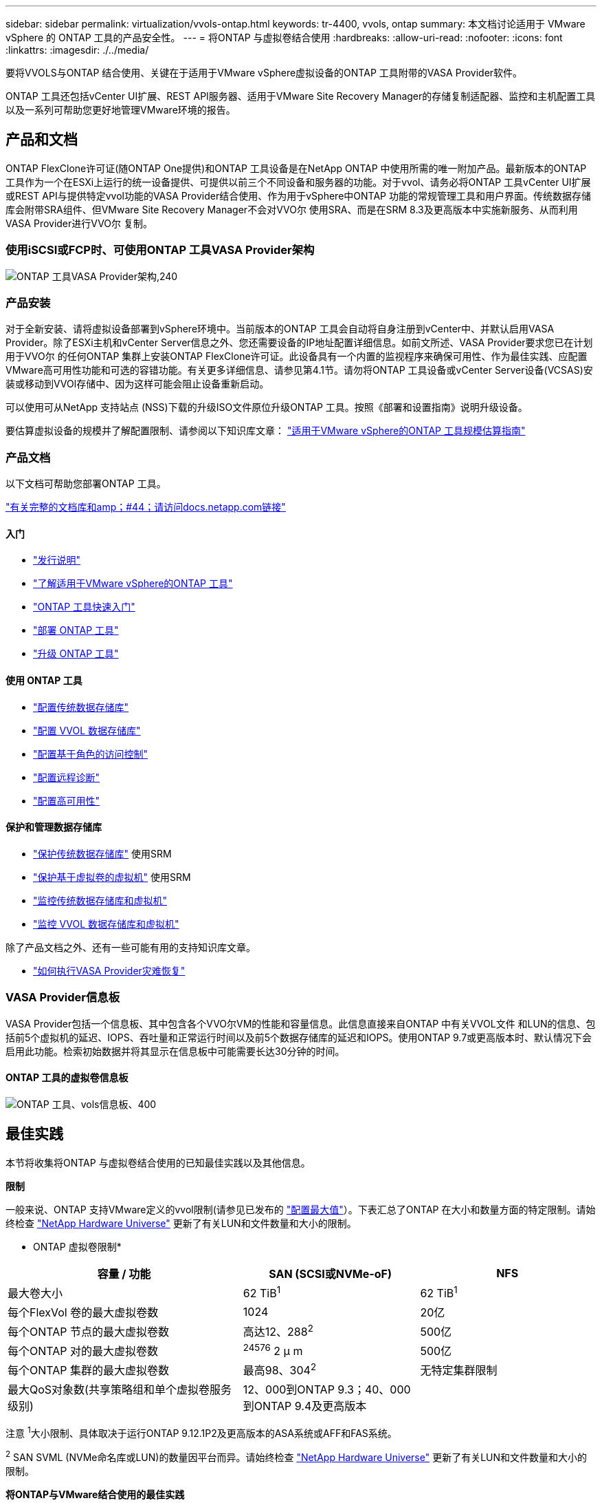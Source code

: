 ---
sidebar: sidebar 
permalink: virtualization/vvols-ontap.html 
keywords: tr-4400, vvols, ontap 
summary: 本文档讨论适用于 VMware vSphere 的 ONTAP 工具的产品安全性。 
---
= 将ONTAP 与虚拟卷结合使用
:hardbreaks:
:allow-uri-read: 
:nofooter: 
:icons: font
:linkattrs: 
:imagesdir: ./../media/


[role="lead"]
要将VVOLS与ONTAP 结合使用、关键在于适用于VMware vSphere虚拟设备的ONTAP 工具附带的VASA Provider软件。

ONTAP 工具还包括vCenter UI扩展、REST API服务器、适用于VMware Site Recovery Manager的存储复制适配器、监控和主机配置工具以及一系列可帮助您更好地管理VMware环境的报告。



== 产品和文档

ONTAP FlexClone许可证(随ONTAP One提供)和ONTAP 工具设备是在NetApp ONTAP 中使用所需的唯一附加产品。最新版本的ONTAP 工具作为一个在ESXi上运行的统一设备提供、可提供以前三个不同设备和服务器的功能。对于vvol、请务必将ONTAP 工具vCenter UI扩展或REST API与提供特定vvol功能的VASA Provider结合使用、作为用于vSphere中ONTAP 功能的常规管理工具和用户界面。传统数据存储库会附带SRA组件、但VMware Site Recovery Manager不会对VVO尔 使用SRA、而是在SRM 8.3及更高版本中实施新服务、从而利用VASA Provider进行VVO尔 复制。



=== 使用iSCSI或FCP时、可使用ONTAP 工具VASA Provider架构

image:vvols-image5.png["ONTAP 工具VASA Provider架构,240"]



=== 产品安装

对于全新安装、请将虚拟设备部署到vSphere环境中。当前版本的ONTAP 工具会自动将自身注册到vCenter中、并默认启用VASA Provider。除了ESXi主机和vCenter Server信息之外、您还需要设备的IP地址配置详细信息。如前文所述、VASA Provider要求您已在计划用于VVO尔 的任何ONTAP 集群上安装ONTAP FlexClone许可证。此设备具有一个内置的监视程序来确保可用性、作为最佳实践、应配置VMware高可用性功能和可选的容错功能。有关更多详细信息、请参见第4.1节。请勿将ONTAP 工具设备或vCenter Server设备(VCSAS)安装或移动到VVOl存储中、因为这样可能会阻止设备重新启动。

可以使用可从NetApp 支持站点 (NSS)下载的升级ISO文件原位升级ONTAP 工具。按照《部署和设置指南》说明升级设备。

要估算虚拟设备的规模并了解配置限制、请参阅以下知识库文章： https://kb.netapp.com/Advice_and_Troubleshooting/Data_Storage_Software/VSC_and_VASA_Provider/OTV%3A_Sizing_Guide_for_ONTAP_tools_for_VMware_vSphere["适用于VMware vSphere的ONTAP 工具规模估算指南"]



=== 产品文档

以下文档可帮助您部署ONTAP 工具。

https://docs.netapp.com/us-en/ontap-tools-vmware-vsphere/index.html["有关完整的文档库和amp；#44；请访问docs.netapp.com链接"]



==== 入门

* https://docs.netapp.com/us-en/ontap-tools-vmware-vsphere/release_notes.html["发行说明"]
* https://docs.netapp.com/us-en/ontap-tools-vmware-vsphere/concepts/concept_virtual_storage_console_overview.html["了解适用于VMware vSphere的ONTAP 工具"]
* https://docs.netapp.com/us-en/ontap-tools-vmware-vsphere/qsg.html["ONTAP 工具快速入门"]
* https://docs.netapp.com/us-en/ontap-tools-vmware-vsphere/deploy/task_deploy_ontap_tools.html["部署 ONTAP 工具"]
* https://docs.netapp.com/us-en/ontap-tools-vmware-vsphere/deploy/task_upgrade_to_the_9_8_ontap_tools_for_vmware_vsphere.html["升级 ONTAP 工具"]




==== 使用 ONTAP 工具

* https://docs.netapp.com/us-en/ontap-tools-vmware-vsphere/configure/task_provision_datastores.html["配置传统数据存储库"]
* https://docs.netapp.com/us-en/ontap-tools-vmware-vsphere/configure/task_provision_vvols_datastores.html["配置 VVOL 数据存储库"]
* https://docs.netapp.com/us-en/ontap-tools-vmware-vsphere/concepts/concept_vcenter_server_role_based_access_control_features_in_vsc_for_vmware_vsphere.html["配置基于角色的访问控制"]
* https://docs.netapp.com/us-en/ontap-tools-vmware-vsphere/manage/task_configure_vasa_provider_to_use_ssh_for_remote_diag_access.html["配置远程诊断"]
* https://docs.netapp.com/us-en/ontap-tools-vmware-vsphere/concepts/concept_configure_high_availability_for_ontap_tools_for_vmware_vsphere.html["配置高可用性"]




==== 保护和管理数据存储库

* https://docs.netapp.com/us-en/ontap-tools-vmware-vsphere/protect/task_enable_storage_replication_adapter.html["保护传统数据存储库"] 使用SRM
* https://docs.netapp.com/us-en/ontap-tools-vmware-vsphere/protect/concept_configure_replication_for_vvols_datastore.html["保护基于虚拟卷的虚拟机"] 使用SRM
* https://docs.netapp.com/us-en/ontap-tools-vmware-vsphere/manage/task_monitor_datastores_using_the_traditional_dashboard.html["监控传统数据存储库和虚拟机"]
* https://docs.netapp.com/us-en/ontap-tools-vmware-vsphere/manage/task_monitor_vvols_datastores_and_virtual_machines_using_vvols_dashboard.html["监控 VVOL 数据存储库和虚拟机"]


除了产品文档之外、还有一些可能有用的支持知识库文章。

* https://kb.netapp.com/app/answers/answer_view/a_id/1031261["如何执行VASA Provider灾难恢复"]




=== VASA Provider信息板

VASA Provider包括一个信息板、其中包含各个VVO尔VM的性能和容量信息。此信息直接来自ONTAP 中有关VVOL文件 和LUN的信息、包括前5个虚拟机的延迟、IOPS、吞吐量和正常运行时间以及前5个数据存储库的延迟和IOPS。使用ONTAP 9.7或更高版本时、默认情况下会启用此功能。检索初始数据并将其显示在信息板中可能需要长达30分钟的时间。



==== ONTAP 工具的虚拟卷信息板

image:vvols-image6.png["ONTAP 工具、vols信息板、400"]



== 最佳实践

本节将收集将ONTAP 与虚拟卷结合使用的已知最佳实践以及其他信息。

*限制*

一般来说、ONTAP 支持VMware定义的vvol限制(请参见已发布的 https://configmax.esp.vmware.com/guest?vmwareproduct=vSphere&release=vSphere%207.0&categories=8-0["配置最大值"]）。下表汇总了ONTAP 在大小和数量方面的特定限制。请始终检查 https://hwu.netapp.com/["NetApp Hardware Universe"] 更新了有关LUN和文件数量和大小的限制。

* ONTAP 虚拟卷限制*

[cols="40%, 30%, 30%"]
|===
| 容量 / 功能 | SAN (SCSI或NVMe-oF) | NFS 


| 最大卷大小 | 62 TiB^1^ | 62 TiB^1^ 


| 每个FlexVol 卷的最大虚拟卷数 | 1024 | 20亿 


| 每个ONTAP 节点的最大虚拟卷数 | 高达12、288^2^ | 500亿 


| 每个ONTAP 对的最大虚拟卷数 | ^24576^ 2 μ m | 500亿 


| 每个ONTAP 集群的最大虚拟卷数 | 最高98、304^2^ | 无特定集群限制 


| 最大QoS对象数(共享策略组和单个虚拟卷服务级别) | 12、000到ONTAP 9.3；40、000到ONTAP 9.4及更高版本 |  
|===
注意
^1^大小限制、具体取决于运行ONTAP 9.12.1P2及更高版本的ASA系统或AFF和FAS系统。

^2^ SAN SVML (NVMe命名库或LUN)的数量因平台而异。请始终检查 https://hwu.netapp.com/["NetApp Hardware Universe"] 更新了有关LUN和文件数量和大小的限制。

*将ONTAP与VMware结合使用的最佳实践*

在vSphere中使用ONTAP vvol非常简单、并且遵循已发布的vSphere方法(请参见适用于您的ESXi版本的VMware文档中的在vSphere存储下使用虚拟卷)。以下是与ONTAP 结合使用时需要考虑的一些其他实践。

. *使用适用于VMware vSphere的UI扩展或REST API的ONTAP 工具来配置vvol数据存储库*和协议端点*
虽然可以使用常规vSphere界面创建vvol数据存储库、但使用ONTAP 工具将根据需要自动创建协议端点、并根据您定义的存储功能配置文件根据ONTAP 最佳实践创建FlexVol 卷。只需右键单击主机/集群/数据中心、然后选择_ ONTAP tools_和_配置数据存储库_。您只需在向导中选择所需的卷选项即可。
. *切勿将ONTAP 工具设备或vCenter Server设备(VCSA)存储在其所管理的VVOLs数据存储库中。*
如果您需要重新启动设备、因为它们在重新启动期间无法重新绑定自己的虚拟卷、这可能会导致出现"鸡肉和鸡蛋的情况"。您可以将其存储在由其他ONTAP 工具和vCenter部署管理的Vvol数据存储库中。
. *避免在不同ONTAP 版本之间执行虚拟卷操作。*
VASA Provider的各个版本中支持的存储功能(例如QoS、特性等)发生了变化、其中一些功能取决于ONTAP 版本。在ONTAP 集群中使用不同版本或在具有不同版本的集群之间移动虚拟卷可能会导致意外行为或合规性警报。
. *对光纤通道网络结构进行分区、然后再对其使用NVMe/FC或FCP来创建卷。*
ONTAP 工具的VASA提供程序负责根据已发现的受管ESXi主机启动程序管理ONTAP 中的FCP和iSCSI igrou以及NVMe子系统。但是、它不会与光纤通道交换机集成来管理分区。必须先根据最佳实践进行分区、然后才能进行任何配置。以下是单个启动程序分区到四个ONTAP系统的示例：
+
单个启动程序分区：

+
image:vvols-image7.gif["具有四个节点的单个启动程序分区、400"]

+
有关更多最佳实践、请参见以下文档：

+
https://www.netapp.com/media/10680-tr4080.pdf["_TR-4080：《现代SAN ONTAP 9_最佳实践》"]

+
https://www.netapp.com/pdf.html?item=/media/10681-tr4684.pdf["_TR-4684使用NVMe-oF实施和配置现代SAN"]

. *根据需要规划您的后备FlexVol。*
最好向您的ONTAP 数据存储库添加多个后备卷、以便在集群中分布工作负载、支持不同的策略选项或增加允许的LUN或文件数量。但是、如果需要最大的存储效率、请将所有备份卷放在一个聚合上。或者、如果需要最大的克隆性能、则可以考虑使用一个FlexVol 卷、并将模板或内容库保留在同一个卷中。VASA Provider会将许多VVOLs存储操作(包括迁移、克隆和快照)卸载到ONTAP。如果在一个FlexVol 卷中执行此操作、则会使用节省空间的文件克隆、并且这些克隆几乎可以即时使用。在FlexVol 卷之间执行此操作时、这些副本可以快速可用并使用实时重复数据删除和数据压缩、但只有在使用后台重复数据删除和数据压缩的卷上运行后台作业后、才能最大程度地恢复存储效率。根据源和目标、某些效率可能会降级。
. *保持存储功能配置文件(SCP)简单。*
通过将功能设置为任何、避免指定不需要的功能。这样可以最大程度地减少选择或创建FlexVol 卷时出现的问题。例如、在VASA Provider 7.1及更早版本中、如果将数据压缩保留在默认SCP设置为No、则会尝试禁用数据压缩、即使在AFF 系统上也是如此。
. *使用默认的SCP作为示例模板来创建您自己的模板。*
随附的SRP适用于大多数通用用途、但您的要求可能有所不同。
. *请考虑使用最大IOPS来控制未知或测试VM。*
最大IOPS首次在VASA Provider 7.1中推出、可用于将未知工作负载的IOPS限制为特定VVOR、以避免对其他更关键的工作负载产生影响。有关性能管理的详细信息、请参见表4。
. *确保您具有足够的数据Lifs。*
每个HA对的每个节点至少创建两个生命周期。根据您的工作负载、可能需要更多资源。
. *遵循所有协议最佳实践。*
请参见NetApp和VMware针对您选择的协议提供的其他最佳实践指南。一般而言，除了上述情况外，没有任何其他变化。
+
使用基于NFS v3的Vvol的网络配置示例：

+
image:vvols-image8.png["\"使用基于NFS v3的Vvol进行网络配置\"、500"]


